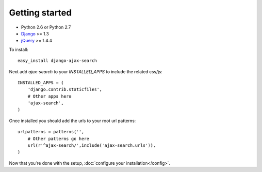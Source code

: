 Getting started
===============

- Python 2.6 or Python 2.7
- `Django <http://www.djangoproject.com/>`_ >= 1.3
- `jQuery <http://jquery.com/>`_ >= 1.4.4

To install::
    
    easy_install django-ajax-search

Next add `ajax-search` to your `INSTALLED_APPS` to include the related css/js::

    INSTALLED_APPS = (
        'django.contrib.staticfiles',
        # Other apps here
        'ajax-search',
    )


Once installed you should add the urls to your root url patterns::

    urlpatterns = patterns('',
        # Other patterns go here
        url(r'^ajax-search/',include('ajax-search.urls')),
    )

Now that you're done with the setup, :doc:`configure your installation</config>`.
